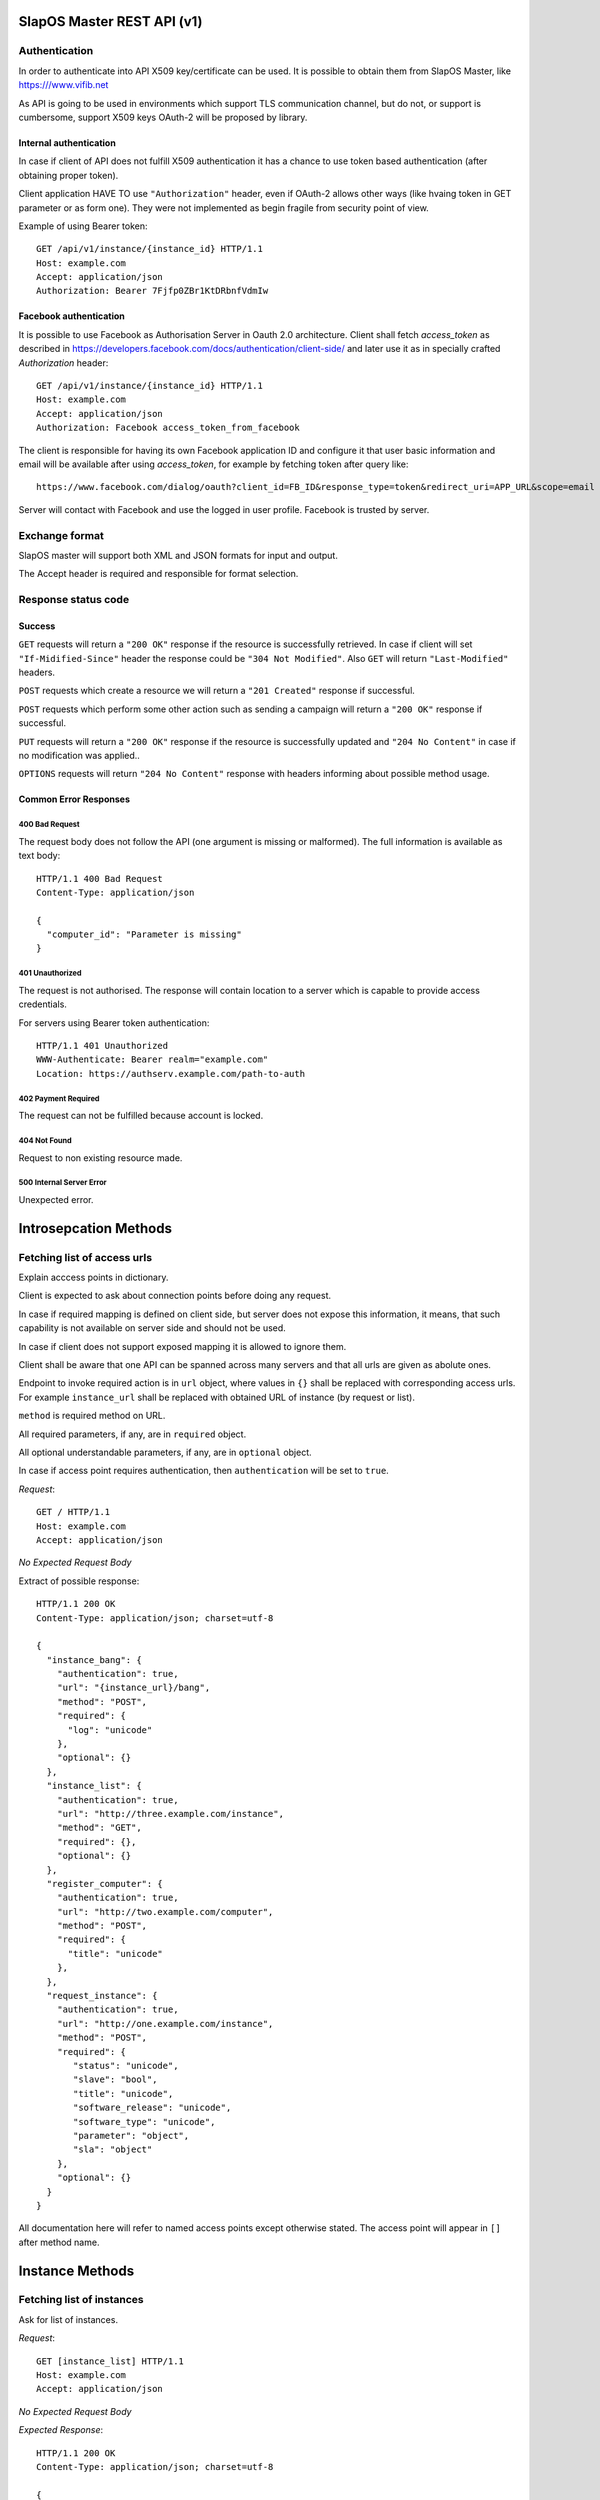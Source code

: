 SlapOS Master REST API (v1)
***************************

Authentication
--------------

In order to authenticate into API X509 key/certificate can be used. It is
possible to obtain them from SlapOS Master, like https:///www.vifib.net

As API is going to be used in environments which support TLS communication
channel, but do not, or support is cumbersome, support X509 keys OAuth-2 will
be proposed by library.

Internal authentication
+++++++++++++++++++++++

In case if client of API does not fulfill X509 authentication it has a chance
to use token based authentication (after obtaining proper token).

Client application HAVE TO use ``"Authorization"`` header, even if OAuth-2
allows other ways (like hvaing token in GET parameter or as form one).
They were not implemented as begin fragile from security point of view.

Example of using Bearer token::

  GET /api/v1/instance/{instance_id} HTTP/1.1
  Host: example.com
  Accept: application/json
  Authorization: Bearer 7Fjfp0ZBr1KtDRbnfVdmIw


Facebook authentication
+++++++++++++++++++++++

It is possible to use Facebook as Authorisation Server in Oauth 2.0
architecture. Client shall fetch `access_token` as described in
https://developers.facebook.com/docs/authentication/client-side/ and later use
it as in specially crafted `Authorization` header::

  GET /api/v1/instance/{instance_id} HTTP/1.1
  Host: example.com
  Accept: application/json
  Authorization: Facebook access_token_from_facebook

The client is responsible for having its own Facebook application ID and
configure it that user basic information and email will be available after
using `access_token`, for example by fetching token after query like::

  https://www.facebook.com/dialog/oauth?client_id=FB_ID&response_type=token&redirect_uri=APP_URL&scope=email

Server will contact with Facebook and use the logged in user profile. Facebook
is trusted by server.

Exchange format
---------------

SlapOS master will support both XML and JSON formats for input and output.

The Accept header is required and responsible for format selection.

Response status code
--------------------

Success
+++++++

``GET`` requests will return a ``"200 OK"`` response if the resource is
successfully retrieved. In case if client will set ``"If-Midified-Since"``
header the response could be ``"304 Not Modified"``. Also ``GET`` will return
``"Last-Modified"`` headers.

``POST`` requests which create a resource we will return a ``"201 Created"``
response if successful.

``POST`` requests which perform some other action such as sending a campaign
will return a ``"200 OK"`` response if successful.

``PUT`` requests will return a ``"200 OK"`` response if the resource is
successfully updated and ``"204 No Content"`` in case if no modification was
applied..

``OPTIONS`` requests will return ``"204 No Content"`` response with headers
informing about possible method usage.

Common Error Responses
++++++++++++++++++++++

400 Bad Request
~~~~~~~~~~~~~~~
The request body does not follow the API (one argument is missing or
malformed). The full information is available as text body::

  HTTP/1.1 400 Bad Request
  Content-Type: application/json

  {
    "computer_id": "Parameter is missing"
  }

401 Unauthorized
~~~~~~~~~~~~~~~~

The request is not authorised. The response will contain location to a server
which is capable to provide access credentials.

For servers using Bearer token authentication::

  HTTP/1.1 401 Unauthorized
  WWW-Authenticate: Bearer realm="example.com"
  Location: https://authserv.example.com/path-to-auth

402 Payment Required
~~~~~~~~~~~~~~~~~~~~

The request can not be fulfilled because account is locked.

404 Not Found
~~~~~~~~~~~~~
Request to non existing resource made.

500 Internal Server Error
~~~~~~~~~~~~~~~~~~~~~~~~~
Unexpected error.

Introsepcation Methods
**********************

Fetching list of access urls
----------------------------

Explain acccess points in dictionary.

Client is expected to ask about connection points before doing any request.

In case if required mapping is defined on client side, but server does not
expose this information, it means, that such capability is not available on
server side and should not be used.

In case if client does not support exposed mapping it is allowed to ignore
them.

Client shall be aware that one API can be spanned across many servers and that
all urls are given as abolute ones.

Endpoint to invoke required action is in ``url`` object, where values in
``{}`` shall be replaced with corresponding access urls. For example
``instance_url`` shall be replaced with obtained URL of instance (by request
or list).

``method`` is required method on URL.

All required parameters, if any, are in ``required`` object.

All optional understandable parameters, if any, are in ``optional`` object.

In case if access point requires authentication, then ``authentication`` will be set to ``true``.

`Request`::

  GET / HTTP/1.1
  Host: example.com
  Accept: application/json

`No Expected Request Body`

Extract of possible response::

  HTTP/1.1 200 OK
  Content-Type: application/json; charset=utf-8

  {
    "instance_bang": {
      "authentication": true,
      "url": "{instance_url}/bang",
      "method": "POST",
      "required": {
        "log": "unicode"
      },
      "optional": {}
    },
    "instance_list": {
      "authentication": true,
      "url": "http://three.example.com/instance",
      "method": "GET",
      "required": {},
      "optional": {}
    },
    "register_computer": {
      "authentication": true,
      "url": "http://two.example.com/computer",
      "method": "POST",
      "required": {
        "title": "unicode"
      },
    },
    "request_instance": {
      "authentication": true,
      "url": "http://one.example.com/instance",
      "method": "POST",
      "required": {
         "status": "unicode",
         "slave": "bool",
         "title": "unicode",
         "software_release": "unicode",
         "software_type": "unicode",
         "parameter": "object",
         "sla": "object"
      },
      "optional": {}
    }
  }

All documentation here will refer to named access points except otherwise
stated. The access point will appear in ``[]`` after method name.

Instance Methods
****************

Fetching list of instances
--------------------------

Ask for list of instances.

`Request`::

  GET [instance_list] HTTP/1.1
  Host: example.com
  Accept: application/json

`No Expected Request Body`

`Expected Response`::

  HTTP/1.1 200 OK
  Content-Type: application/json; charset=utf-8

  {
    "list": ["http://one.example.com/one", "http://two.example.com/something"]
  }

`Additional Responses`::

  HTTP/1.1 204 No Content

In case where not instances are available.

Requesting a new instance
-------------------------

Request a new instantiation of a software.

`Request`::

  POST [request_instance] HTTP/1.1
  Host: example.com
  Accept: application/json
  Content-Type: application/json; charset=utf-8

`Expected Request Body`::

  {
    "status": "started",
    "slave": false,
    "title": "My unique instance",
    "software_release": "http://example.com/example.cfg",
    "software_type": "type_provided_by_the_software",
    "parameter": {
      "Custom1": "one string",
      "Custom2": "one float",
      "Custom3": [
        "abc",
        "def"
      ]
    },
    "sla": {
      "computer_id": "COMP-0"
    }
  }

`Expected Response`::

  HTTP/1.1 201 Created
  Content-Type: application/json; charset=utf-8
  Location: http://maybeother.example.com/some/url/instance_id

  {
    "status": "started",
    "connection": {
      "custom_connection_parameter_1": "foo",
      "custom_connection_parameter_2": "bar"
    }
  }

`Additional Responses`::

  HTTP/1.1 202 Accepted
  Content-Type: application/json; charset=utf-8

  {
    "status": "processing"
  }

The request has been accepted for processing

`Error Responses`:

* ``409 Conflict`` The request can not be process because of the current
  status of the instance (sla changed, instance is under deletion, software
  release can not be changed, ...).


Get instance information
------------------------

Request all instance information.

`Request`::

  GET [instance_info] HTTP/1.1
  Host: example.com
  Accept: application/json

`Route values`:

* ``instance_id``: the ID of the instance

`No Expected Request Body`

`Expected Response`::

  HTTP/1.1 200 OK
  Content-Type: application/json; charset=utf-8

  {
    "title": "The Instance Title",
    "status": "start", # one of: start, stop, destroy
    "software_release": "http://example.com/example.cfg",
    "software_type": "type_provided_by_the_software",
    "slave": False, # one of: True, False
    "connection": {
      "custom_connection_parameter_1": "foo",
      "custom_connection_parameter_2": "bar"
    },
    "parameter": {
      "Custom1": "one string",
      "Custom2": "one float",
      "Custom3": ["abc", "def"],
      },
    "sla": {
      "computer_id": "COMP-0",
      }
    "children_id_list": ["subinstance1", "subinstance2"],
    "partition": {
      "public_ip": ["::1", "91.121.63.94"],
      "private_ip": ["127.0.0.1"],
      "tap_interface": "tap2",
    },
  }

`Error Responses`:

* ``409 Conflict`` The request can not be process because of the current
  status of the instance

Get instance authentication certificates
----------------------------------------

Request the instance certificates.

`Request`::

  GET [instance_certificate] HTTP/1.1
  Host: example.com
  Accept: application/json

`Route values`:

* ``instance_id``: the ID of the instance

`No Expected Request Body`

`Expected Response`::

  HTTP/1.1 200 OK
  Content-Type: application/json; charset=utf-8

  {
    "ssl_key": "-----BEGIN PRIVATE KEY-----\nMIIEvgIBADAN...h2VSZRlSN\n-----END PRIVATE KEY-----",
    "ssl_certificate": "-----BEGIN CERTIFICATE-----\nMIIEAzCCAuugAwIBAgICHQI...ulYdXJabLOeCOA=\n-----END CERTIFICATE-----",
  }

`Error Responses`:

* ``409 Conflict`` The request can not be process because of the current
  status of the instance

Bang instance
-------------

Trigger the re-instantiation of all partitions in the instance tree

`Request`::

  POST [instance_bang] HTTP/1.1
  Host: example.com
  Accept: application/json
  Content-Type: application/json; charset=utf-8

`Route values`:

* ``instance_id``: the ID of the instance

`Expected Request Body`::

  {
    "log": "Explain why this method was called",
  }

`Expected Response`::

  HTTP/1.1 204 No Content

Modifying instance
------------------

Modify the instance information and status.

`Request`::

  PUT [instance_edit] HTTP/1.1
  Host: example.com
  Accept: application/json
  Content-Type: application/json; charset=utf-8

`Expected Request Body`::

  {
    "title": "The New Instance Title",
    "connection": {
      "custom_connection_parameter_1": "foo",
      "custom_connection_parameter_2": "bar"
    }
  }

Where `connection` and `title` are optional.

Setting different.

`Expected Response`::

  HTTP/1.1 200 OK
  Content-Type: application/json; charset=utf-8

  {
    "connection": "Modified",
    "title": "Modified."
  }

`Additional Responses`::

  HTTP/1.1 204 No Content

When nothing was modified.

`Error Responses`:

* ``409 Conflict`` The request can not be process because of the current
  status of the instance (sla changed, instance is under deletion,
  software release can not be changed, ...).

Computer Methods
****************

Registering a new computer
--------------------------

Add a new computer in the system.

`Request`::

  POST [register_computer] HTTP/1.1
  Host: example.com
  Accept: application/json
  Content-Type: application/json; charset=utf-8

`Expected Request Body`::

  {
    "title": "My unique computer",
  }

`Expected Response`::

  HTTP/1.1 201 Created
  Content-Type: application/json; charset=utf-8
  Location: http://maybeother.example.com/some/url/computer_id-0

  {
    "ssl_key": "-----BEGIN PRIVATE KEY-----\nMIIEvgIBADAN...h2VSZRlSN\n-----END PRIVATE KEY-----",
    "ssl_certificate": "-----BEGIN CERTIFICATE-----\nMIIEAzCCAuugAwIBAgICHQI...ulYdXJabLOeCOA=\n-----END CERTIFICATE-----",
  }

`Error Responses`:

* ``409 Conflict`` The request can not be process because of the existence of
  a computer with the same title

Getting computer information
----------------------------

Get the status of a computer

`Request`::

  GET [computer_info] HTTP/1.1
  Host: example.com
  Accept: application/json

`Route values`:

* ``computer_id``: the ID of the computer

`No Expected Request Body`

`Expected Response`::

  HTTP/1.1 200 OK
  Content-Type: application/json; charset=utf-8

  {
    "computer_id": "COMP-0",
    "software": [
      {
        "software_release": "http://example.com/example.cfg",
        "status": "install" # one of: install, uninstall
      },
    ],
    "partition": [
      {
        "title": "slapart1",
        "instance_id": "foo",
        "status": "start", # one of: start, stop, destroy
        "software_release": "http://example.com/example.cfg"
      },
      {
        "title": "slapart2",
        "instance_id": "bar",
        "status": "stop", # one of: start, stop, destroy
        "software_release": "http://example.com/example.cfg"
      },
    ],
  }

Modifying computer
------------------

Modify computer information in the system

`Request`::

  PUT [computer_edit] HTTP/1.1
  Host: example.com
  Accept: application/json
  Content-Type: application/json; charset=utf-8

`Route values`:

* ``computer_id``: the ID of the computer

`Expected Request Body`::

  {
    "partition": [
      {
        "title": "part1",
        "public_ip": "::1",
        "private_ip": "127.0.0.1",
        "tap_interface": "tap2",
      },
    ],
    "software": [
      {
        "software_release": "http://example.com/example.cfg",
        "status": "installed", # one of: installed, uninstalled, error
        "log": "Installation log"
      },
    ],
  }

Where ``partition`` and ``software`` keys are optional, but at least one is
required.

`Expected Response`::

  HTTP/1.1 204 No Content

Supplying new software
----------------------

Request to supply a new software release on a computer

`Request`::

  POST [computer_supply] HTTP/1.1
  Host: example.com
  Accept: application/json
  Content-Type: application/json; charset=utf-8

`Route values`:

* ``computer_id``: the ID of the computer

`Expected Request Body`::

  {
    "software_release": "http://example.com/example.cfg"
  }

`Expected Response`::

  HTTP/1.1 200 OK
  Content-Type: application/json; charset=utf-8

Bang computer
-------------

Request update on all partitions

`Request`::

  POST [computer_bang] HTTP/1.1
  Host: example.com
  Accept: application/json
  Content-Type: application/json; charset=utf-8

`Route values`:

* ``computer_id``: the ID of the computer

`Expected Request Body`::

  {
    "log": "Explain why this method was called",
  }

`Expected Response`::

  HTTP/1.1 204 No Content

Report usage
------------

Report computer usage

`Request`::

  POST [computer_report] HTTP/1.1
  Host: example.com
  Accept: application/json
  Content-Type: application/json; charset=utf-8

`Route values`:

* ``computer_id``: the ID of the computer

`Expected Request Body`::

  {
    "title": "Resource consumptions",
    "start_date": "2011/11/15",
    "stop_date": "2011/11/16",
    "movement": [
      {
        "resource": "CPU Consumption",
        "title": "line 1",
        "reference": "slappart0",
        "quantity": 42.42
      }
    ]
  }

`Expected Response`::

  HTTP/1.1 200 OK
  Content-Type: application/json; charset=utf-8
